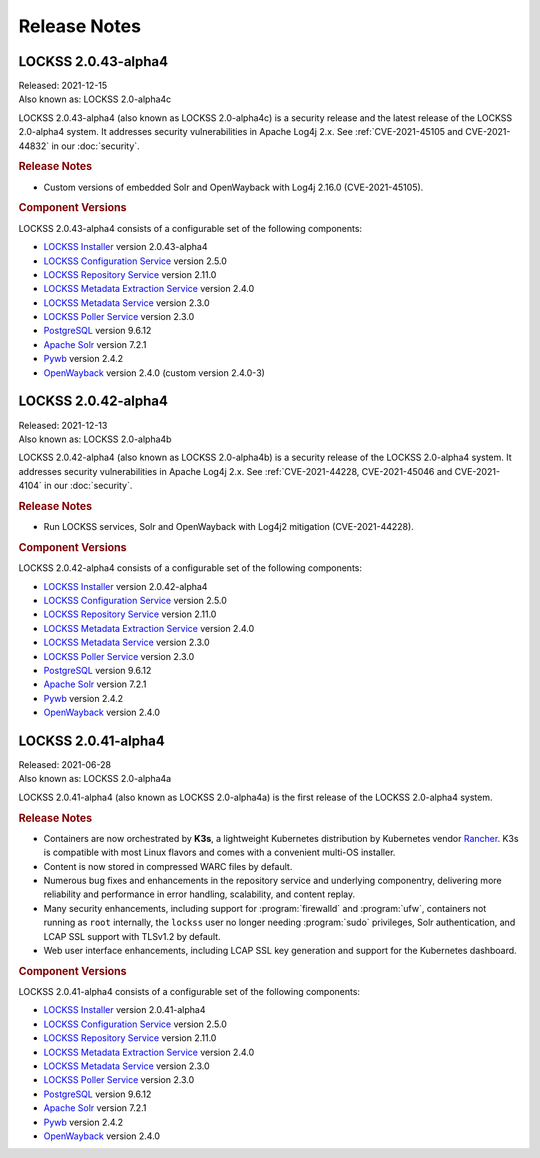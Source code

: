 =============
Release Notes
=============

--------------------
LOCKSS 2.0.43-alpha4
--------------------

| Released: 2021-12-15
| Also known as: LOCKSS 2.0-alpha4c

LOCKSS 2.0.43-alpha4 (also known as LOCKSS 2.0-alpha4c) is a security release and the latest release of the LOCKSS 2.0-alpha4 system. It addresses security vulnerabilities in Apache Log4j 2.x. See :ref:`CVE-2021-45105 and CVE-2021-44832` in our :doc:`security`.

.. rubric:: Release Notes

*  Custom versions of embedded Solr and OpenWayback with Log4j 2.16.0 (CVE-2021-45105).

.. rubric:: Component Versions

LOCKSS 2.0.43-alpha4 consists of a configurable set of the following components:

*  `LOCKSS Installer <https://github.com/lockss/lockss-installer>`_ version 2.0.43-alpha4

*  `LOCKSS Configuration Service <https://github.com/lockss/laaws-configservice>`_ version 2.5.0

*  `LOCKSS Repository Service <https://github.com/lockss/laaws-repository-service>`_ version 2.11.0

*  `LOCKSS Metadata Extraction Service <https://github.com/lockss/laaws-metadataextractor>`_ version 2.4.0

*  `LOCKSS Metadata Service <https://github.com/lockss/laaws-metadataservice>`_ version 2.3.0

*  `LOCKSS Poller Service <https://github.com/lockss/laaws-poller>`_ version 2.3.0

*  `PostgreSQL <https://www.postgresql.org/>`_ version 9.6.12

*  `Apache Solr <https://lucene.apache.org/solr/>`_ version 7.2.1

*  `Pywb <https://github.com/webrecorder/pywb>`_ version 2.4.2

*  `OpenWayback <https://github.com/iipc/openwayback>`_ version 2.4.0 (custom version 2.4.0-3)

--------------------
LOCKSS 2.0.42-alpha4
--------------------

| Released: 2021-12-13
| Also known as: LOCKSS 2.0-alpha4b

LOCKSS 2.0.42-alpha4 (also known as LOCKSS 2.0-alpha4b) is a security release of the LOCKSS 2.0-alpha4 system. It addresses security vulnerabilities in Apache Log4j 2.x. See :ref:`CVE-2021-44228, CVE-2021-45046 and CVE-2021-4104` in our :doc:`security`.

.. rubric:: Release Notes

*  Run LOCKSS services, Solr and OpenWayback with Log4j2 mitigation (CVE-2021-44228).

.. rubric:: Component Versions

LOCKSS 2.0.42-alpha4 consists of a configurable set of the following components:

*  `LOCKSS Installer <https://github.com/lockss/lockss-installer>`_ version 2.0.42-alpha4

*  `LOCKSS Configuration Service <https://github.com/lockss/laaws-configservice>`_ version 2.5.0

*  `LOCKSS Repository Service <https://github.com/lockss/laaws-repository-service>`_ version 2.11.0

*  `LOCKSS Metadata Extraction Service <https://github.com/lockss/laaws-metadataextractor>`_ version 2.4.0

*  `LOCKSS Metadata Service <https://github.com/lockss/laaws-metadataservice>`_ version 2.3.0

*  `LOCKSS Poller Service <https://github.com/lockss/laaws-poller>`_ version 2.3.0

*  `PostgreSQL <https://www.postgresql.org/>`_ version 9.6.12

*  `Apache Solr <https://lucene.apache.org/solr/>`_ version 7.2.1

*  `Pywb <https://github.com/webrecorder/pywb>`_ version 2.4.2

*  `OpenWayback <https://github.com/iipc/openwayback>`_ version 2.4.0

--------------------
LOCKSS 2.0.41-alpha4
--------------------

| Released: 2021-06-28
| Also known as: LOCKSS 2.0-alpha4a

LOCKSS 2.0.41-alpha4 (also known as LOCKSS 2.0-alpha4a) is the first release of the LOCKSS 2.0-alpha4 system.

.. rubric:: Release Notes

*  Containers are now orchestrated by **K3s**, a lightweight Kubernetes distribution by Kubernetes vendor `Rancher <https://rancher.com/>`_. K3s is compatible with most Linux flavors and comes with a convenient multi-OS installer.

*  Content is now stored in compressed WARC files by default.

*  Numerous bug fixes and enhancements in the repository service and underlying componentry, delivering more reliability and performance in error handling, scalability, and content replay.

*  Many security enhancements, including support for :program:`firewalld` and :program:`ufw`, containers not running as ``root`` internally, the ``lockss`` user no longer needing :program:`sudo` privileges, Solr authentication, and LCAP SSL support with TLSv1.2 by default.

*  Web user interface enhancements, including LCAP SSL key generation and support for the Kubernetes dashboard.

.. rubric:: Component Versions

LOCKSS 2.0.41-alpha4 consists of a configurable set of the following components:

*  `LOCKSS Installer <https://github.com/lockss/lockss-installer>`_ version 2.0.41-alpha4

*  `LOCKSS Configuration Service <https://github.com/lockss/laaws-configservice>`_ version 2.5.0

*  `LOCKSS Repository Service <https://github.com/lockss/laaws-repository-service>`_ version 2.11.0

*  `LOCKSS Metadata Extraction Service <https://github.com/lockss/laaws-metadataextractor>`_ version 2.4.0

*  `LOCKSS Metadata Service <https://github.com/lockss/laaws-metadataservice>`_ version 2.3.0

*  `LOCKSS Poller Service <https://github.com/lockss/laaws-poller>`_ version 2.3.0

*  `PostgreSQL <https://www.postgresql.org/>`_ version 9.6.12

*  `Apache Solr <https://lucene.apache.org/solr/>`_ version 7.2.1

*  `Pywb <https://github.com/webrecorder/pywb>`_ version 2.4.2

*  `OpenWayback <https://github.com/iipc/openwayback>`_ version 2.4.0
